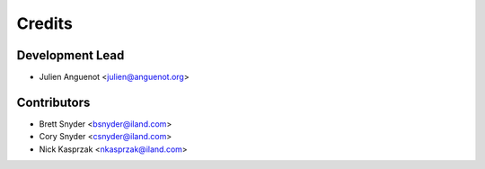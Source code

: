 =======
Credits
=======

Development Lead
----------------

* Julien Anguenot <julien@anguenot.org>

Contributors
------------

* Brett Snyder <bsnyder@iland.com>
* Cory Snyder <csnyder@iland.com>
* Nick Kasprzak <nkasprzak@iland.com>
